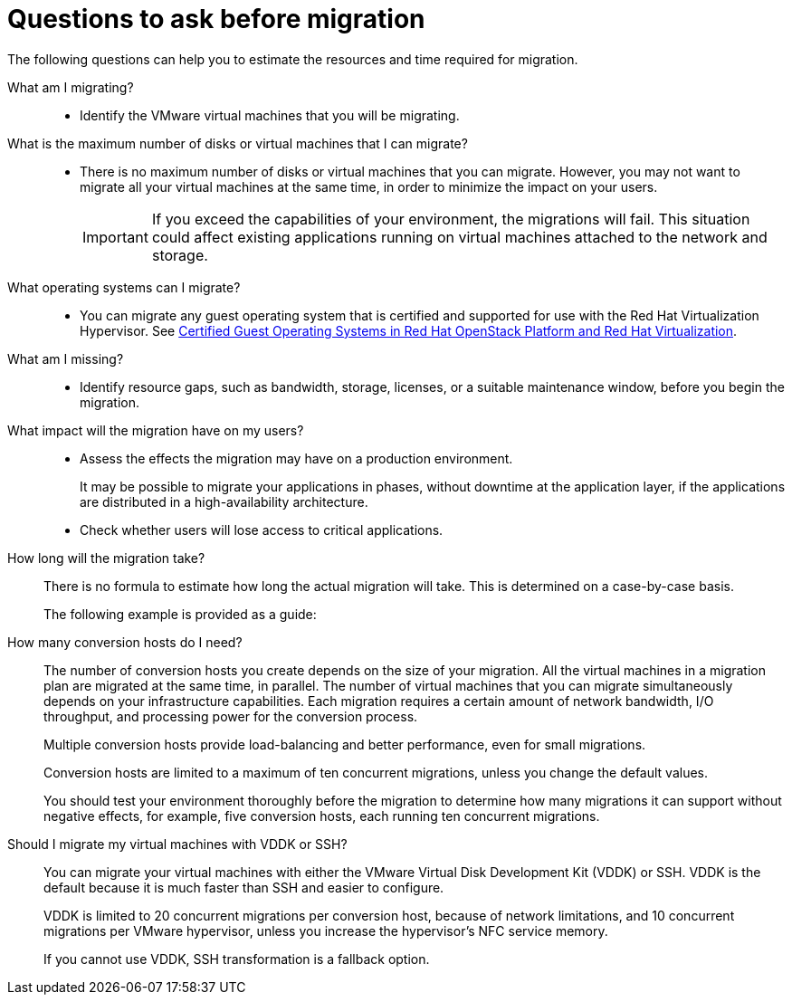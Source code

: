 // Module included in the following assemblies:
// assembly_Planning_the_migration.adoc
[id="Questions_to_ask_before_migration_{context}"]
= Questions to ask before migration

The following questions can help you to estimate the resources and time required for migration.

What am I migrating?::
* Identify the VMware virtual machines that you will be migrating.

What is the maximum number of disks or virtual machines that I can migrate?::
* There is no maximum number of disks or virtual machines that you can migrate. However, you may not want to migrate all your virtual machines at the same time, in order to minimize the impact on your users.
+
[IMPORTANT]
====
If you exceed the capabilities of your environment, the migrations will fail. This situation could affect existing applications running on virtual machines attached to the network and storage.
====

What operating systems can I migrate?::
* You can migrate any guest operating system that is certified and supported for use with the Red Hat Virtualization Hypervisor. See link:https://access.redhat.com/articles/973163[Certified Guest Operating Systems in Red Hat OpenStack Platform and Red Hat Virtualization].

What am I missing?::
* Identify resource gaps, such as bandwidth, storage, licenses, or a suitable maintenance window, before you begin the migration.

What impact will the migration have on my users?::
* Assess the effects the migration may have on a production environment.
+
It may be possible to migrate your applications in phases, without downtime at the application layer, if the applications are distributed in a high-availability architecture.

* Check whether users will lose access to critical applications.

How long will the migration take?::
There is no formula to estimate how long the actual migration will take. This is determined on a case-by-case basis.
+
The following example is provided as a guide:
+
ifdef::rhv_1-1,rhv_1-2[]
.Red Hat Virtualization migration
+
====
* Duration of migration: 1:15:53 (hh:mm:ss)
* 10 virtual machines
* Total data migrated: 1000 GB
* Hardware:
** Strong host (40 cores, 500 GB RAM)
** Fast SSD XtremIO storage
** Fibre Channel 8 interface for host-to-storage connection
** 10 GbE network interface cards for all other connections
====
endif::[]
ifdef::osp_1-1,osp_1-2[]
.Red Hat OpenStack Platform migration
+
====
* Duration of migration: 2:13:00 (hh:mm:ss)
* 20 virtual machines
* 2 conversion hosts, maximum of 10 concurrent conversions
* Total data migrated: 1000 GB
* Hardware:
** Strong host (40 cores, 500 GB RAM)
** Fast SSD XtremIO storage
** Fibre Channel 8 interface for host-to-storage connection
** 10 GbE network interface cards for all other connections
====
endif::[]

How many conversion hosts do I need?::
The number of conversion hosts you create depends on the size of your migration. All the virtual machines in a migration plan are migrated at the same time, in parallel. The number of virtual machines that you can migrate simultaneously depends on your infrastructure capabilities. Each migration requires a certain amount of network bandwidth, I/O throughput, and processing power for the conversion process.
+
Multiple conversion hosts provide load-balancing and better performance, even for small migrations.
+
Conversion hosts are limited to a maximum of ten concurrent migrations, unless you change the default values.
+
You should test your environment thoroughly before the migration to determine how many migrations it can support without negative effects, for example, five conversion hosts, each running ten concurrent migrations.

Should I migrate my virtual machines with VDDK or SSH?::
You can migrate your virtual machines with either the VMware Virtual Disk Development Kit (VDDK) or SSH. VDDK is the default because it is much faster than SSH and easier to configure.
+
VDDK is limited to 20 concurrent migrations per conversion host, because of network limitations, and 10 concurrent migrations per VMware hypervisor, unless you increase the hypervisor's NFC service memory.
+
If you cannot use VDDK, SSH transformation is a fallback option.
